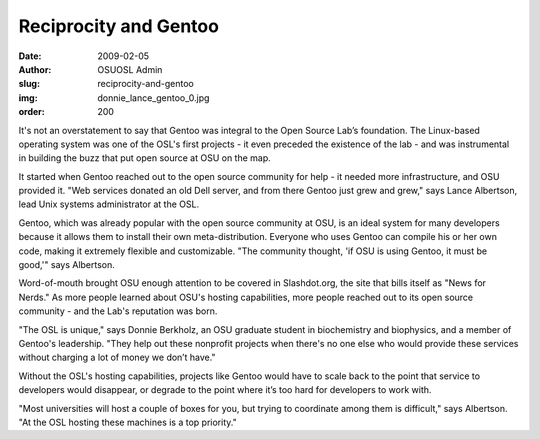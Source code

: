 Reciprocity and Gentoo
======================
:date: 2009-02-05
:author: OSUOSL Admin
:slug: reciprocity-and-gentoo
:img: donnie_lance_gentoo_0.jpg
:order: 200

It's not an overstatement to say that Gentoo was integral to the Open Source
Lab’s foundation. The Linux-based operating system was one of the OSL's first
projects - it even preceded the existence of the lab - and was instrumental in
building the buzz that put open source at OSU on the map.

It started when Gentoo reached out to the open source community for help - it
needed more infrastructure, and OSU provided it. "Web services donated an old
Dell server, and from there Gentoo just grew and grew," says Lance Albertson,
lead Unix systems administrator at the OSL.

Gentoo, which was already popular with the open source community at OSU, is an
ideal system for many developers because it allows them to install their own
meta-distribution. Everyone who uses Gentoo can compile his or her own code,
making it extremely flexible and customizable. "The community thought, 'if OSU
is using Gentoo, it must be good,'" says Albertson.

Word-of-mouth brought OSU enough attention to be covered in Slashdot.org, the
site that bills itself as "News for Nerds." As more people learned about OSU's
hosting capabilities, more people reached out to its open source community - and
the Lab's reputation was born.

"The OSL is unique," says Donnie Berkholz, an OSU graduate student in
biochemistry and biophysics, and a member of Gentoo's leadership. "They help out
these nonprofit projects when there's no one else who would provide these
services without charging a lot of money we don’t have."

Without the OSL's hosting capabilities, projects like Gentoo would have to scale
back to the point that service to developers would disappear, or degrade to the
point where it’s too hard for developers to work with.

"Most universities will host a couple of boxes for you, but trying to coordinate
among them is difficult," says Albertson. "At the OSL hosting these machines is
a top priority."
